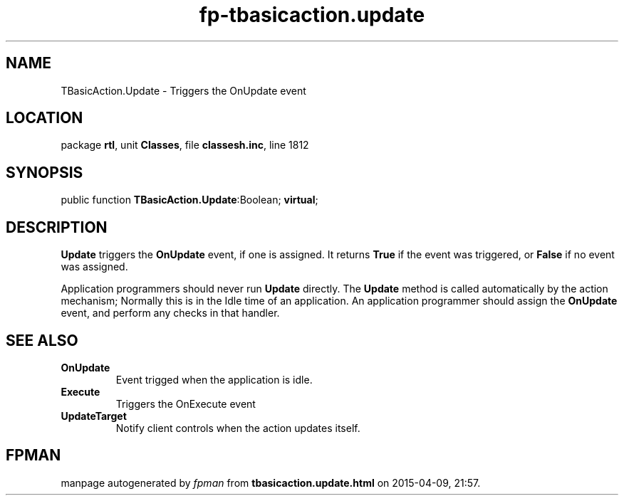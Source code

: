 .\" file autogenerated by fpman
.TH "fp-tbasicaction.update" 3 "2014-03-14" "fpman" "Free Pascal Programmer's Manual"
.SH NAME
TBasicAction.Update - Triggers the OnUpdate event
.SH LOCATION
package \fBrtl\fR, unit \fBClasses\fR, file \fBclassesh.inc\fR, line 1812
.SH SYNOPSIS
public function \fBTBasicAction.Update\fR:Boolean; \fBvirtual\fR;
.SH DESCRIPTION
\fBUpdate\fR triggers the \fBOnUpdate\fR event, if one is assigned. It returns \fBTrue\fR if the event was triggered, or \fBFalse\fR if no event was assigned.

Application programmers should never run \fBUpdate\fR directly. The \fBUpdate\fR method is called automatically by the action mechanism; Normally this is in the Idle time of an application. An application programmer should assign the \fBOnUpdate\fR event, and perform any checks in that handler.


.SH SEE ALSO
.TP
.B OnUpdate
Event trigged when the application is idle.
.TP
.B Execute
Triggers the OnExecute event
.TP
.B UpdateTarget
Notify client controls when the action updates itself.

.SH FPMAN
manpage autogenerated by \fIfpman\fR from \fBtbasicaction.update.html\fR on 2015-04-09, 21:57.

